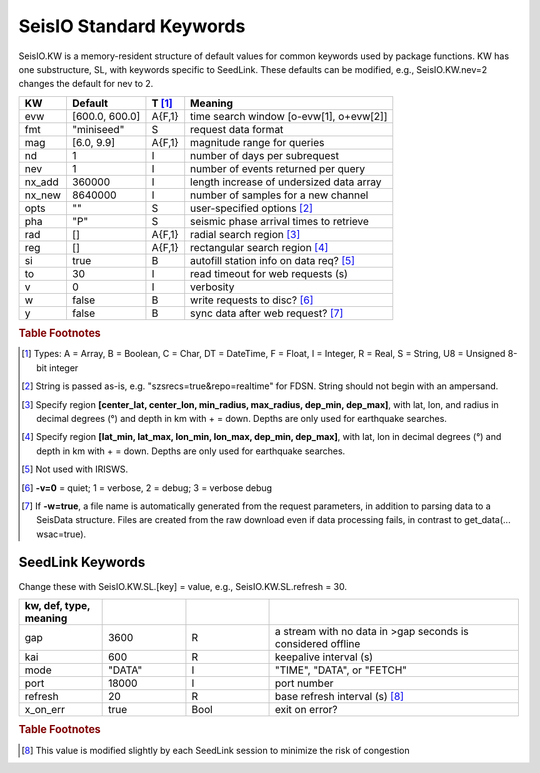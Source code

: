 .. _dkw:

########################
SeisIO Standard Keywords
########################

SeisIO.KW is a memory-resident structure of default values for common keywords
used by package functions. KW has one substructure, SL, with keywords specific
to SeedLink. These defaults can be modified, e.g., SeisIO.KW.nev=2 changes the
default for nev to 2.

+--------+----------------+--------+------------------------------------------+
| KW     | Default        | T [#]_ | Meaning                                  |
+========+================+========+==========================================+
| evw    | [600.0, 600.0] | A{F,1} | time search window [o-evw[1], o+evw[2]]  |
+--------+----------------+--------+------------------------------------------+
| fmt    | "miniseed"     | S      | request data format                      |
+--------+----------------+--------+------------------------------------------+
| mag    | [6.0, 9.9]     | A{F,1} | magnitude range for queries              |
+--------+----------------+--------+------------------------------------------+
| nd     | 1              | I      | number of days per subrequest            |
+--------+----------------+--------+------------------------------------------+
| nev    | 1              | I      | number of events returned per query      |
+--------+----------------+--------+------------------------------------------+
| nx_add | 360000         | I      | length increase of undersized data array |
+--------+----------------+--------+------------------------------------------+
| nx_new | 8640000        | I      | number of samples for a new channel      |
+--------+----------------+--------+------------------------------------------+
| opts   | ""             | S      | user-specified options [#]_              |
+--------+----------------+--------+------------------------------------------+
| pha    | "P"            | S      | seismic phase arrival times to retrieve  |
+--------+----------------+--------+------------------------------------------+
| rad    | []             | A{F,1} | radial search region [#]_                |
+--------+----------------+--------+------------------------------------------+
| reg    | []             | A{F,1} | rectangular search region [#]_           |
+--------+----------------+--------+------------------------------------------+
| si     | true           | B      | autofill station info on data req? [#]_  |
+--------+----------------+--------+------------------------------------------+
| to     | 30             | I      | read timeout for web requests (s)        |
+--------+----------------+--------+------------------------------------------+
| v      | 0              | I      | verbosity                                |
+--------+----------------+--------+------------------------------------------+
| w      | false          | B      | write requests to disc? [#]_             |
+--------+----------------+--------+------------------------------------------+
| y      | false          | B      | sync data after web request? [#]_        |
+--------+----------------+--------+------------------------------------------+


.. rubric:: Table Footnotes
.. [#] Types: A = Array, B = Boolean, C = Char, DT = DateTime, F = Float, I = Integer, R = Real, S = String, U8 = Unsigned 8-bit integer
.. [#] String is passed as-is, e.g. "szsrecs=true&repo=realtime" for FDSN. String should not begin with an ampersand.
.. [#] Specify region **[center_lat, center_lon, min_radius, max_radius, dep_min, dep_max]**, with lat, lon, and radius in decimal degrees (°) and depth in km with + = down. Depths are only used for earthquake searches.
.. [#] Specify region **[lat_min, lat_max, lon_min, lon_max, dep_min, dep_max]**, with lat, lon in decimal degrees (°) and depth in km with + = down. Depths are only used for earthquake searches.
.. [#] Not used with IRISWS.
.. [#] **-v=0** = quiet; 1 = verbose, 2 = debug; 3 = verbose debug
.. [#] If **-w=true**, a file name is automatically generated from the request parameters, in addition to parsing data to a SeisData structure. Files are created from the raw download even if data processing fails, in contrast to get_data(... wsac=true).

*****************
SeedLink Keywords
*****************
Change these with SeisIO.KW.SL.[key] = value, e.g., SeisIO.KW.SL.refresh = 30.

.. csv-table::
  :header: kw, def, type, meaning
  :delim: ;
  :widths: 8, 8, 8, 24

  gap; 3600; R; a stream with no data in >gap seconds is considered offline
  kai; 600; R; keepalive interval (s)
  mode; \"DATA\"; I; \"TIME\", \"DATA\", or \"FETCH\"
  port; 18000; I; port number
  refresh; 20; R; base refresh interval (s) [#]_
  x\_on\_err; true; Bool; exit on error?

.. rubric:: Table Footnotes

.. [#] This value is modified slightly by each SeedLink session to minimize the risk of congestion
